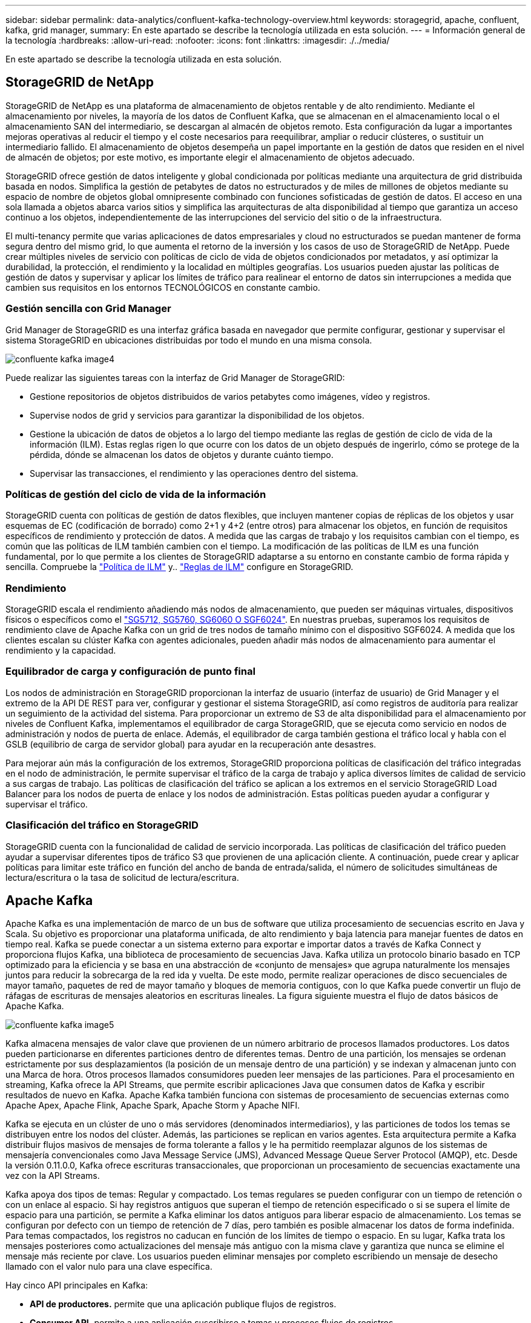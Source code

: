 ---
sidebar: sidebar 
permalink: data-analytics/confluent-kafka-technology-overview.html 
keywords: storagegrid, apache, confluent, kafka, grid manager, 
summary: En este apartado se describe la tecnología utilizada en esta solución. 
---
= Información general de la tecnología
:hardbreaks:
:allow-uri-read: 
:nofooter: 
:icons: font
:linkattrs: 
:imagesdir: ./../media/


[role="lead"]
En este apartado se describe la tecnología utilizada en esta solución.



== StorageGRID de NetApp

StorageGRID de NetApp es una plataforma de almacenamiento de objetos rentable y de alto rendimiento. Mediante el almacenamiento por niveles, la mayoría de los datos de Confluent Kafka, que se almacenan en el almacenamiento local o el almacenamiento SAN del intermediario, se descargan al almacén de objetos remoto. Esta configuración da lugar a importantes mejoras operativas al reducir el tiempo y el coste necesarios para reequilibrar, ampliar o reducir clústeres, o sustituir un intermediario fallido. El almacenamiento de objetos desempeña un papel importante en la gestión de datos que residen en el nivel de almacén de objetos; por este motivo, es importante elegir el almacenamiento de objetos adecuado.

StorageGRID ofrece gestión de datos inteligente y global condicionada por políticas mediante una arquitectura de grid distribuida basada en nodos. Simplifica la gestión de petabytes de datos no estructurados y de miles de millones de objetos mediante su espacio de nombre de objetos global omnipresente combinado con funciones sofisticadas de gestión de datos. El acceso en una sola llamada a objetos abarca varios sitios y simplifica las arquitecturas de alta disponibilidad al tiempo que garantiza un acceso continuo a los objetos, independientemente de las interrupciones del servicio del sitio o de la infraestructura.

El multi-tenancy permite que varias aplicaciones de datos empresariales y cloud no estructurados se puedan mantener de forma segura dentro del mismo grid, lo que aumenta el retorno de la inversión y los casos de uso de StorageGRID de NetApp. Puede crear múltiples niveles de servicio con políticas de ciclo de vida de objetos condicionados por metadatos, y así optimizar la durabilidad, la protección, el rendimiento y la localidad en múltiples geografías. Los usuarios pueden ajustar las políticas de gestión de datos y supervisar y aplicar los límites de tráfico para realinear el entorno de datos sin interrupciones a medida que cambien sus requisitos en los entornos TECNOLÓGICOS en constante cambio.



=== Gestión sencilla con Grid Manager

Grid Manager de StorageGRID es una interfaz gráfica basada en navegador que permite configurar, gestionar y supervisar el sistema StorageGRID en ubicaciones distribuidas por todo el mundo en una misma consola.

image::confluent-kafka-image4.png[confluente kafka image4]

Puede realizar las siguientes tareas con la interfaz de Grid Manager de StorageGRID:

* Gestione repositorios de objetos distribuidos de varios petabytes como imágenes, vídeo y registros.
* Supervise nodos de grid y servicios para garantizar la disponibilidad de los objetos.
* Gestione la ubicación de datos de objetos a lo largo del tiempo mediante las reglas de gestión de ciclo de vida de la información (ILM). Estas reglas rigen lo que ocurre con los datos de un objeto después de ingerirlo, cómo se protege de la pérdida, dónde se almacenan los datos de objetos y durante cuánto tiempo.
* Supervisar las transacciones, el rendimiento y las operaciones dentro del sistema.




=== Políticas de gestión del ciclo de vida de la información

StorageGRID cuenta con políticas de gestión de datos flexibles, que incluyen mantener copias de réplicas de los objetos y usar esquemas de EC (codificación de borrado) como 2+1 y 4+2 (entre otros) para almacenar los objetos, en función de requisitos específicos de rendimiento y protección de datos. A medida que las cargas de trabajo y los requisitos cambian con el tiempo, es común que las políticas de ILM también cambien con el tiempo. La modificación de las políticas de ILM es una función fundamental, por lo que permite a los clientes de StorageGRID adaptarse a su entorno en constante cambio de forma rápida y sencilla. Compruebe la link:https://www.netapp.tv/player/26128/stream?assetType=movies["Política de ILM"^] y.. link:https://www.netapp.tv/player/25548/stream?assetType=movies["Reglas de ILM"^] configure en StorageGRID.



=== Rendimiento

StorageGRID escala el rendimiento añadiendo más nodos de almacenamiento, que pueden ser máquinas virtuales, dispositivos físicos o específicos como el link:https://www.netapp.com/pdf.html?item=/media/7931-ds-3613.pdf["SG5712, SG5760, SG6060 O SGF6024"^]. En nuestras pruebas, superamos los requisitos de rendimiento clave de Apache Kafka con un grid de tres nodos de tamaño mínimo con el dispositivo SGF6024. A medida que los clientes escalan su clúster Kafka con agentes adicionales, pueden añadir más nodos de almacenamiento para aumentar el rendimiento y la capacidad.



=== Equilibrador de carga y configuración de punto final

Los nodos de administración en StorageGRID proporcionan la interfaz de usuario (interfaz de usuario) de Grid Manager y el extremo de la API DE REST para ver, configurar y gestionar el sistema StorageGRID, así como registros de auditoría para realizar un seguimiento de la actividad del sistema. Para proporcionar un extremo de S3 de alta disponibilidad para el almacenamiento por niveles de Confluent Kafka, implementamos el equilibrador de carga StorageGRID, que se ejecuta como servicio en nodos de administración y nodos de puerta de enlace. Además, el equilibrador de carga también gestiona el tráfico local y habla con el GSLB (equilibrio de carga de servidor global) para ayudar en la recuperación ante desastres.

Para mejorar aún más la configuración de los extremos, StorageGRID proporciona políticas de clasificación del tráfico integradas en el nodo de administración, le permite supervisar el tráfico de la carga de trabajo y aplica diversos límites de calidad de servicio a sus cargas de trabajo. Las políticas de clasificación del tráfico se aplican a los extremos en el servicio StorageGRID Load Balancer para los nodos de puerta de enlace y los nodos de administración. Estas políticas pueden ayudar a configurar y supervisar el tráfico.



=== Clasificación del tráfico en StorageGRID

StorageGRID cuenta con la funcionalidad de calidad de servicio incorporada. Las políticas de clasificación del tráfico pueden ayudar a supervisar diferentes tipos de tráfico S3 que provienen de una aplicación cliente. A continuación, puede crear y aplicar políticas para limitar este tráfico en función del ancho de banda de entrada/salida, el número de solicitudes simultáneas de lectura/escritura o la tasa de solicitud de lectura/escritura.



== Apache Kafka

Apache Kafka es una implementación de marco de un bus de software que utiliza procesamiento de secuencias escrito en Java y Scala. Su objetivo es proporcionar una plataforma unificada, de alto rendimiento y baja latencia para manejar fuentes de datos en tiempo real. Kafka se puede conectar a un sistema externo para exportar e importar datos a través de Kafka Connect y proporciona flujos Kafka, una biblioteca de procesamiento de secuencias Java. Kafka utiliza un protocolo binario basado en TCP optimizado para la eficiencia y se basa en una abstracción de «conjunto de mensajes» que agrupa naturalmente los mensajes juntos para reducir la sobrecarga de la red ida y vuelta. De este modo, permite realizar operaciones de disco secuenciales de mayor tamaño, paquetes de red de mayor tamaño y bloques de memoria contiguos, con lo que Kafka puede convertir un flujo de ráfagas de escrituras de mensajes aleatorios en escrituras lineales. La figura siguiente muestra el flujo de datos básicos de Apache Kafka.

image::confluent-kafka-image5.png[confluente kafka image5]

Kafka almacena mensajes de valor clave que provienen de un número arbitrario de procesos llamados productores. Los datos pueden particionarse en diferentes particiones dentro de diferentes temas. Dentro de una partición, los mensajes se ordenan estrictamente por sus desplazamientos (la posición de un mensaje dentro de una partición) y se indexan y almacenan junto con una Marca de hora. Otros procesos llamados consumidores pueden leer mensajes de las particiones. Para el procesamiento en streaming, Kafka ofrece la API Streams, que permite escribir aplicaciones Java que consumen datos de Kafka y escribir resultados de nuevo en Kafka. Apache Kafka también funciona con sistemas de procesamiento de secuencias externas como Apache Apex, Apache Flink, Apache Spark, Apache Storm y Apache NIFI.

Kafka se ejecuta en un clúster de uno o más servidores (denominados intermediarios), y las particiones de todos los temas se distribuyen entre los nodos del clúster. Además, las particiones se replican en varios agentes. Esta arquitectura permite a Kafka distribuir flujos masivos de mensajes de forma tolerante a fallos y le ha permitido reemplazar algunos de los sistemas de mensajería convencionales como Java Message Service (JMS), Advanced Message Queue Server Protocol (AMQP), etc. Desde la versión 0.11.0.0, Kafka ofrece escrituras transaccionales, que proporcionan un procesamiento de secuencias exactamente una vez con la API Streams.

Kafka apoya dos tipos de temas: Regular y compactado. Los temas regulares se pueden configurar con un tiempo de retención o con un enlace al espacio. Si hay registros antiguos que superan el tiempo de retención especificado o si se supera el límite de espacio para una partición, se permite a Kafka eliminar los datos antiguos para liberar espacio de almacenamiento. Los temas se configuran por defecto con un tiempo de retención de 7 días, pero también es posible almacenar los datos de forma indefinida. Para temas compactados, los registros no caducan en función de los límites de tiempo o espacio. En su lugar, Kafka trata los mensajes posteriores como actualizaciones del mensaje más antiguo con la misma clave y garantiza que nunca se elimine el mensaje más reciente por clave. Los usuarios pueden eliminar mensajes por completo escribiendo un mensaje de desecho llamado con el valor nulo para una clave específica.

Hay cinco API principales en Kafka:

* *API de productores.* permite que una aplicación publique flujos de registros.
* *Consumer API.* permite a una aplicación suscribirse a temas y procesos flujos de registros.
* *API de conector.* ejecuta las API reutilizables de productores y consumidores que pueden vincular los temas a las aplicaciones existentes.
* *Streams API.* esta API convierte los flujos de entrada a salida y produce el resultado.
* *Admin API.* se utiliza para administrar temas de Kafka, corredores y otros objetos de Kafka.


Las API de consumidores y productores se basan en el protocolo de mensajería Kafka y ofrecen una implementación de referencia para clientes consumidores y productores de Kafka en Java. El protocolo de mensajería subyacente es un protocolo binario que los desarrolladores pueden utilizar para escribir sus propios clientes consumidores o productores en cualquier lenguaje de programación. Esto libera a Kafka del ecosistema Java Virtual Machine (JVM). En el wiki de Apache Kafka se mantiene una lista de clientes no Java disponibles.



=== Casos de uso de Apache Kafka

Apache Kafka es más popular en mensajería, seguimiento de la actividad de sitios web, métricas, agregación de registros, procesamiento de flujos, origen de eventos y registro de confirmación.

* Kafka ha mejorado el rendimiento, las particiones integradas, la replicación y la tolerancia a fallos, lo que lo convierte en una buena solución para aplicaciones de procesamiento de mensajes a gran escala.
* Kafka puede reconstruir las actividades de un usuario (vistas de página, búsquedas) en una canalización de seguimiento como un conjunto de fuentes de suscripción-publicación en tiempo real.
* Kafka se utiliza a menudo para datos de supervisión operativa. Esto implica agregar estadísticas de aplicaciones distribuidas para producir fuentes centralizadas de datos operativos.
* Muchas personas usan Kafka como reemplazo de una solución de agregación de registros. La agregación de registros normalmente recopila archivos de registro físicos fuera de los servidores y los coloca en un lugar central (por ejemplo, un servidor de archivos o HDFS) para su procesamiento. Kafka abstrae los detalles de los archivos y proporciona una abstracción más limpia de los datos de registro o evento como una secuencia de mensajes. De este modo, se consigue un procesamiento de menor latencia y una compatibilidad más sencilla con múltiples fuentes de datos y consumo de datos distribuido.
* Muchos usuarios de los datos de procesos de Kafka en las canalizaciones de procesamiento, que consisten en múltiples etapas, en las que los datos de entrada sin procesar se consumen a partir de temas de Kafka y luego se agregan, enriquecen o transforman de otro modo en nuevos temas para un mayor consumo o procesamiento de seguimiento. Por ejemplo, una canalización de procesamiento para recomendar artículos de noticias podría rastrear el contenido del artículo de fuentes RSS y publicarlo en un tema de "artículos". Un procesamiento posterior puede normalizar o deduplicar este contenido, publicar el contenido del artículo limpio en un nuevo tema, y una fase final de procesamiento puede intentar recomendar este contenido a los usuarios. Estas canalizaciones de procesamiento crean gráficos de flujos de datos en tiempo real basados en temas individuales.
* La externalización de eventos es un estilo de diseño de aplicación para el que los cambios de estado se registran como una secuencia de registros ordenada por tiempo. La compatibilidad de Kafka con datos de registro almacenados muy grandes lo convierte en un entorno de administración excelente para una aplicación integrada en este estilo.
* Kafka puede servir como una especie de registro de confirmación externo para un sistema distribuido. El registro ayuda a replicar datos entre nodos y actúa como mecanismo de repetición de la sincronización de los nodos con errores para restaurar sus datos. La función de compactación de registros de Kafka ayuda a dar soporte a este caso de uso.




== Confluente

Confluent Platform es una plataforma lista para las empresas que completa Kafka con funcionalidades avanzadas diseñadas para ayudar a acelerar el desarrollo y la conectividad de las aplicaciones, permitir transformaciones a través del procesamiento de secuencias, simplificar las operaciones empresariales a escala y cumplir los estrictos requisitos de arquitectura. Diseñado por los creadores originales de Apache Kafka, Confluent amplía las ventajas de Kafka con funciones de nivel empresarial al tiempo que elimina la carga de la gestión o supervisión de Kafka. Hoy en día, más del 80 % de las empresas Fortune 100 cuentan con tecnología de transmisión de datos; la mayoría de ellas utilizan Confluent.



=== ¿Por qué confluente?

Mediante la integración de datos históricos y en tiempo real en una única fuente central de verdad, Confluent facilita la creación de una categoría completamente nueva de aplicaciones modernas condicionadas por eventos, obtener una canalización de datos universal y desbloquear nuevos casos de uso potentes con total escalabilidad, rendimiento y fiabilidad.



=== ¿Para qué se utiliza Confluent?

Gracias a la plataforma Confluent podrá centrarse en cómo obtener valor empresarial de sus datos en lugar de preocuparse por los mecanismos subyacentes, como por ejemplo, cómo se transportan datos o se integran entre sistemas dispares. En concreto, Confluent Platform simplifica la conexión de fuentes de datos a Kafka, la creación de aplicaciones de streaming y la protección, supervisión y gestión de la infraestructura de Kafka. En la actualidad, Confluent Platform se utiliza para una amplia variedad de casos de uso en numerosos sectores, desde servicios financieros, ventas al por menor de canal integral y coches autónomos, hasta detección de fraude, Microservicios y el Internet de las cosas.

En la siguiente figura, se muestran los componentes de la plataforma Confluent Kafka.

image::confluent-kafka-image6.png[confluente kafka image6]



=== Descripción general de la tecnología de transmisión de eventos de Confluent

En el centro de la plataforma Confluente lo es https://kafka.apache.org/["Apache Kafka"^], la plataforma de transmisión distribuida de código abierto más popular. Las capacidades clave de Kafka son las siguientes:

* Publicar y suscribirse a flujos de registros.
* Almacene flujos de registros de forma tolerante a fallos.
* Procesar flujos de registros.


Lista para usar, Confluent Platform también incluye registro de esquemas, proxy REST, un total de más de 100 conectores Kafka predefinidos y ksqlDB.



=== Descripción general de las características empresariales de la plataforma Confluent

* * Confluent Control Center.* un sistema basado en GUI para la gestión y monitorización de Kafka. Le permite gestionar fácilmente Kafka Connect y crear, editar y gestionar conexiones a otros sistemas.
* * Confluent for Kubernetes.* Confluent for Kubernetes es un operador de Kubernetes. Los operadores de Kubernetes amplían las funcionalidades de orquestación de Kubernetes, al proporcionar las funciones y requisitos únicos para una aplicación de plataforma específica. En el caso de la plataforma con fluidez, esto incluye simplificar en gran medida el proceso de puesta en marcha de Kafka en Kubernetes y automatizar las tareas habituales del ciclo de vida de la infraestructura.
* * Conectores Confluent a Kafka.* los conectores usan la API Kafka Connect para conectar Kafka a otros sistemas como bases de datos, almacenes de clave-valor, índices de búsqueda y sistemas de archivos. Confluent Hub tiene conectores descargables para las fuentes de datos y los sumideros más populares, incluidas versiones totalmente probadas y compatibles de estos conectores con Confluent Platform. Encontrará más información https://docs.confluent.io/home/connect/userguide.html["aquí"^].
* *Clústeres de equilibrio automático.* proporciona equilibrio de carga automatizado, detección de fallos y autorreparación. Proporciona soporte para agregar o decomisionar intermediarios según sea necesario, sin realizar ajustes manuales.
* *Confluent cluster linkando.* conecta directamente los clusters y refleja temas de un cluster a otro a través de un puente de enlace. La vinculación de clústeres simplifica la configuración de implementaciones en varios centros de datos, varios clústeres y nube híbrida.
* * Confluent auto data equilibrador.* supervisa su clúster para el número de corredores, el tamaño de particiones, el número de particiones y el número de líderes dentro del clúster. Permite mover datos para crear una carga de trabajo uniforme en su clúster, a la vez que se desregula el tráfico del reequilibrio para minimizar el efecto en las cargas de trabajo de producción al mismo tiempo que se reequilibran.
* * Confluent replicator.* hace más fácil que nunca mantener múltiples clústeres de Kafka en varios centros de datos.
* *Almacenamiento Tiered.* ofrece opciones para el almacenamiento de grandes volúmenes de datos Kafka con su proveedor de cloud preferido, reduciendo así la carga y los costes operativos. Con un almacenamiento por niveles, puede mantener los datos en un almacenamiento de objetos rentable y a los agentes de escalado solo cuando necesite más recursos informáticos.
* * Confluent JMS Client.* Confluent Platform incluye un cliente compatible con JMS para Kafka. Este cliente Kafka implementa la API estándar JMS 1.1, utilizando los agentes Kafka como back-end. Esto resulta útil si tiene aplicaciones heredadas con JMS y desea reemplazar el agente de mensajes JMS existente con Kafka.
* * Proxy de Confluent MQTT.* proporciona una forma de publicar datos directamente a Kafka desde dispositivos MQTT y puertas de enlace sin necesidad de un intermediario de MQTT en el medio.
* * Plugins de seguridad Confluent.* los plugins de seguridad Confluent se utilizan para agregar capacidades de seguridad a varias herramientas y productos de Confluent Platform. Actualmente, hay un plugin disponible para el proxy de REST de Confluent que ayuda a autenticar las solicitudes entrantes y propagar el principal autenticado a solicitudes a Kafka. Esto permite a los clientes proxy DE Confluent REST utilizar las funciones de seguridad multitenant del agente Kafka.

